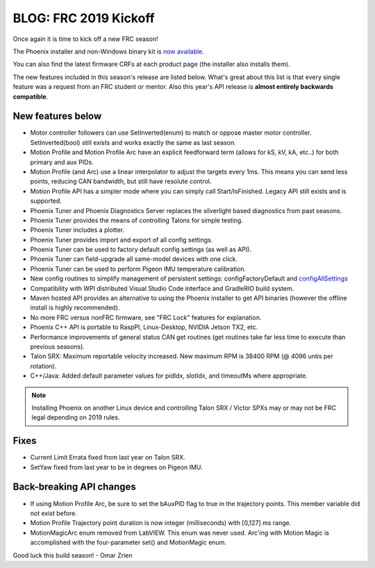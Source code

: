 .. post:: Jan 4, 2019

BLOG: FRC 2019 Kickoff
======================

Once again it is time to kick off a new FRC season!

The Phoenix installer and non-Windows binary kit is `now available <http://oldsite.ctr-electronics.com/control-system/hro.html#product_tabs_technical_resources>`_.

You can also find the latest firmware CRFs at each product page (the installer also installs them).

The new features included in this season's release are listed below.  
What's great about this list is that every single feature was a request from an FRC student or mentor.
Also this year's API release is **almost entirely backwards compatible**.


New features below
~~~~~~~~~~~~~~~~~~~~~~~~~~~~~~~~~~~~~~~~~~~~~~~~~

* Motor controller followers can use SetInverted(enum) to match or oppose master motor controller. SetInverted(bool) still exists and works exactly the same as last season.
* Motion Profile and Motion Profile Arc have an explicit feedforward term (allows for kS, kV, kA, etc..) for both primary and aux PIDs.
* Motion Profile (and Arc) use a linear interpolator to adjust the targets every 1ms.  This means you can send less points, reducing CAN bandwidth, but still have resolute control.
* Motion Profile API has a simpler mode where you can simply call Start/IsFinished.  Legacy API still exists and is supported.
* Phoenix Tuner and Phoenix Diagnostics Server replaces the silverlight based diagnostics from past seasons.
* Phoenix Tuner provides the means of controlling Talons for simple testing.
* Phoenix Tuner includes a plotter.
* Phoenix Tuner provides import and export of all config settings.
* Phoenix Tuner can be used to factory default config settings (as well as API).
* Phoenix Tuner can field-upgrade all same-model devices with one click.
* Phoenix Tuner can be used to perform Pigeon IMU temperature calibration.
* New config routines to simplify management of persistent settings: configFactoryDefault and `configAllSettings <https://github.com/CrossTheRoadElec/Phoenix-Examples-Languages/tree/master/Java%20General/Config%20All>`_
* Compatibility with WPI distributed Visual Studio Code interface and GradleRIO build system.
* Maven hosted API provides an alternative to using the Phoenix installer to get API binaries (however the offline install is highly recommended).
* No more FRC versus nonFRC firmware, see "FRC Lock" features for explanation.
* Phoenix C++ API is portable to RaspPI, Linux-Desktop, NVIDIA Jetson TX2, etc.
* Performance improvements of general status CAN get routines (get routines take far less time to execute than previous seasons).
* Talon SRX: Maximum reportable velocity increased.  New maximum RPM is 38400 RPM (@ 4096 untis per rotation).
* C++/Java: Added default parameter values for pidIdx, slotIdx, and timeoutMs where appropriate.

.. note:: Installing Phoenix on another Linux device and controlling Talon SRX / Victor SPXs may or may not be FRC legal depending on 2019 rules.

Fixes
~~~~~~~~~~~~~~~~~~~~~~
* Current Limit Errata fixed from last year on Talon SRX.
* SetYaw fixed from last year to be in degrees on Pigeon IMU.

Back-breaking API changes
~~~~~~~~~~~~~~~~~~~~~~~~~~~
* If using Motion Profile Arc, be sure to set the bAuxPID flag to true in the trajectory points.  This member variable did not exist before.
* Motion Profile Trajectory point duration is now integer (milliseconds) with [0,127] ms range.
* MotionMagicArc enum removed from LabVIEW.  This enum was never used.  Arc'ing with Motion Magic is accomplished with the four-parameter set() and MotionMagic enum.

Good luck this build season!
- Omar Zrien
